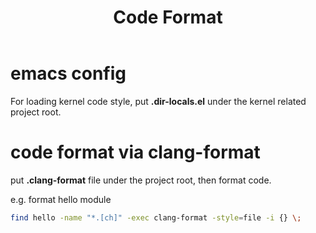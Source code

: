 #+TITLE: Code Format
#+OPTIONS: ^:nil

* emacs config
  For loading kernel code style, put *.dir-locals.el* under the
  kernel related project root.

* code format via clang-format
  put *.clang-format* file under the project root, then format code.

  e.g. format hello module
  #+BEGIN_SRC sh
    find hello -name "*.[ch]" -exec clang-format -style=file -i {} \;
  #+END_SRC
